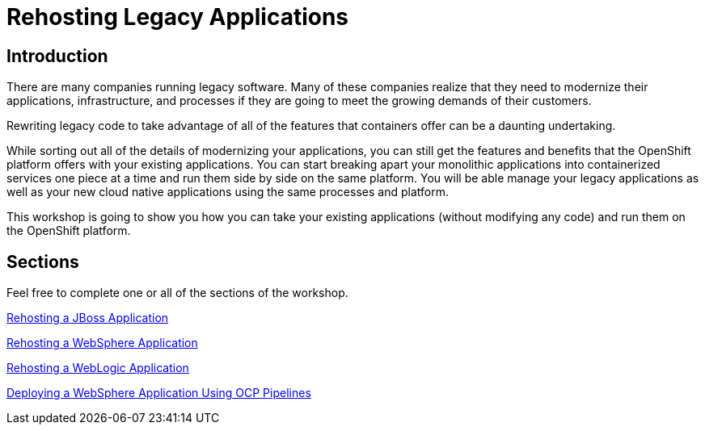 = Rehosting Legacy Applications

== Introduction

There are many companies running legacy software. Many of these companies realize that they need to modernize their applications, infrastructure, and processes if they are going to meet the growing demands of their customers.

Rewriting legacy code to take advantage of all of the features that containers offer can be a daunting undertaking.

While sorting out all of the details of modernizing your applications, you can still get the features and benefits that the OpenShift platform offers with your existing applications. You can start breaking apart your monolithic applications into containerized services one piece at a time and run them side by side on the same platform. You will be able manage your legacy applications as well as your new cloud native applications using the same processes and platform.

This workshop is going to show you how you can take your existing applications (without modifying any code) and run them on the OpenShift platform.

== Sections

Feel free to complete one or all of the sections of the workshop.

<<JBossRehost.adoc#, Rehosting a JBoss Application>>

<<WebSphereRehost.adoc#, Rehosting a WebSphere Application>>

<<WebLogicRehost.adoc#, Rehosting a WebLogic Application>>

<<OpenShiftPipelines.adoc#, Deploying a WebSphere Application Using OCP Pipelines>>
